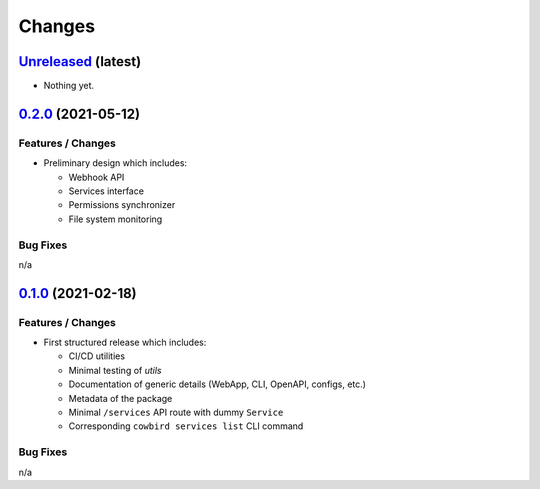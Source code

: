 .. explicit references must be used in this file (not references.rst) to ensure they are directly rendered on Github
.. :changelog:

Changes
*******

`Unreleased <https://github.com/Ouranosinc/cowbird/tree/master>`_ (latest)
------------------------------------------------------------------------------------

* Nothing yet.

`0.2.0 <https://github.com/Ouranosinc/cowbird/tree/0.2.0>`_ (2021-05-12)
------------------------------------------------------------------------------------

Features / Changes
~~~~~~~~~~~~~~~~~~~~~
* Preliminary design which includes:

  - Webhook API
  - Services interface
  - Permissions synchronizer
  - File system monitoring

Bug Fixes
~~~~~~~~~~~~~~~~~~~~~
n/a

`0.1.0 <https://github.com/Ouranosinc/cowbird/tree/0.1.0>`_ (2021-02-18)
------------------------------------------------------------------------------------

Features / Changes
~~~~~~~~~~~~~~~~~~~~~
* First structured release which includes:

  - CI/CD utilities
  - Minimal testing of *utils*
  - Documentation of generic details (WebApp, CLI, OpenAPI, configs, etc.)
  - Metadata of the package
  - Minimal ``/services`` API route with dummy ``Service``
  - Corresponding ``cowbird services list`` CLI command

Bug Fixes
~~~~~~~~~~~~~~~~~~~~~
n/a
